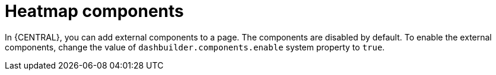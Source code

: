 [id='building-custom-dashboard-widgets-heatmap-components-con_{context}']

= Heatmap components

In {CENTRAL}, you can add external components to a page. The components are disabled by default. To enable the external components, change the value of `dashbuilder.components.enable` system property to `true`.
